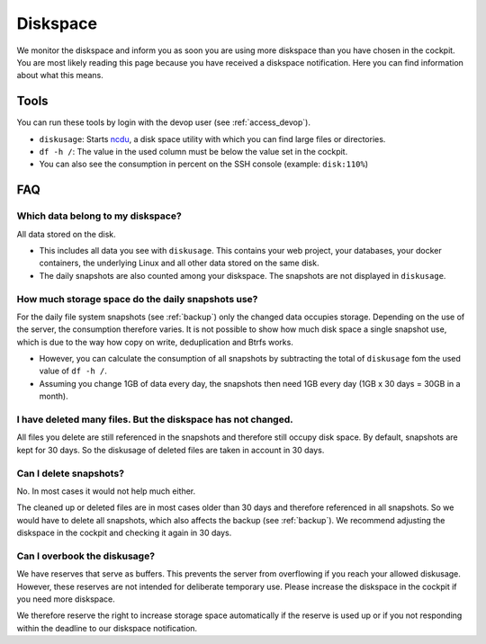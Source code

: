 .. index::
   single: Diskspace
   :name: diskspace

=========
Diskspace
=========

We monitor the diskspace and inform you as soon you are using more diskspace than you have chosen in the cockpit.
You are most likely reading this page because you have received a diskspace notification.
Here you can find information about what this means.

Tools
=====

You can run these tools by login with the devop user (see :ref:`access_devop`).

* ``diskusage``: Starts `ncdu <https://en.wikipedia.org/wiki/Ncdu>`__, a disk space utility with which you can find large files or directories.
* ``df -h /``: The value in the used column must be below the value set in the cockpit.
* You can also see the consumption in percent on the SSH console (example: ``disk:110%``)

FAQ
===

Which data belong to my diskspace?
----------------------------------

All data stored on the disk.

* This includes all data you see with ``diskusage``. This contains your web project, your databases, your docker containers, the underlying Linux and all other data stored on the same disk.
* The daily snapshots are also counted among your diskspace. The snapshots are not displayed in ``diskusage``.

How much storage space do the daily snapshots use?
--------------------------------------------------

For the daily file system snapshots (see :ref:`backup`) only the changed data occupies storage.
Depending on the use of the server, the consumption therefore varies.
It is not possible to show how much disk space a single snapshot use,
which is due to the way how copy on write, deduplication and Btrfs works.

* However, you can calculate the consumption of all snapshots by subtracting the total of ``diskusage`` fom the used value of ``df -h /``.
* Assuming you change 1GB of data every day, the snapshots then need 1GB every day (1GB x 30 days = 30GB in a month).

I have deleted many files. But the diskspace has not changed.
-------------------------------------------------------------

All files you delete are still referenced in the snapshots and therefore still occupy disk space.
By default, snapshots are kept for 30 days. So the diskusage of deleted files are taken in account in 30 days.

Can I delete snapshots?
-----------------------

No. In most cases it would not help much either.

The cleaned up or deleted files are in most cases older than 30 days and therefore referenced in all snapshots.
So we would have to delete all snapshots, which also affects the backup (see :ref:`backup`).
We recommend adjusting the diskspace in the cockpit and checking it again in 30 days.

Can I overbook the diskusage?
-----------------------------

We have reserves that serve as buffers. This prevents the server from overflowing if you reach your allowed diskusage.
However, these reserves are not intended for deliberate temporary use. Please increase the diskspace in the cockpit if you need more diskspace.

We therefore reserve the right to increase storage space automatically if the reserve is used up or if you not responding within the deadline to our diskspace notification.